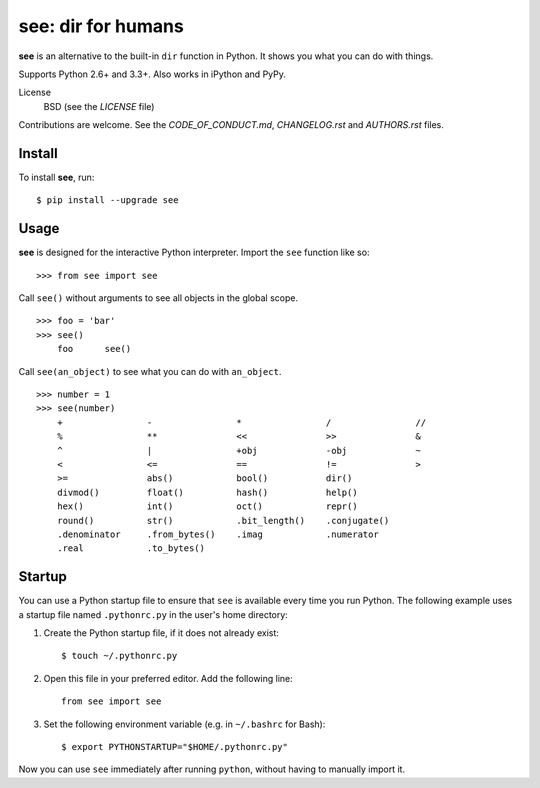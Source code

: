 see: dir for humans
===================

.. image:: https://img.shields.io/pypi/v/see.svg
    :target: https://pypi.python.org/pypi/see

.. image:: https://travis-ci.org/araile/see.svg?branch=develop
    :target: https://travis-ci.org/araile/see

.. image:: https://coveralls.io/repos/github/araile/see/badge.svg?branch=develop
    :target: https://coveralls.io/github/araile/see?branch=develop

**see** is an alternative to the built-in ``dir`` function in Python. It shows
you what you can do with things.

Supports Python 2.6+ and 3.3+. Also works in iPython and PyPy.

License
    BSD (see the *LICENSE* file)

Contributions are welcome. See the *CODE_OF_CONDUCT.md*, *CHANGELOG.rst*
and *AUTHORS.rst* files.


Install
-------

To install **see**, run::

    $ pip install --upgrade see


Usage
-----

**see** is designed for the interactive Python interpreter. Import the ``see``
function like so::

    >>> from see import see

Call ``see()`` without arguments to see all objects in the global scope. ::

    >>> foo = 'bar'
    >>> see()
        foo      see()

Call ``see(an_object)`` to see what you can do with ``an_object``. ::

    >>> number = 1
    >>> see(number)
        +                -                *                /                //
        %                **               <<               >>               &
        ^                |                +obj             -obj             ~
        <                <=               ==               !=               >
        >=               abs()            bool()           dir()
        divmod()         float()          hash()           help()
        hex()            int()            oct()            repr()
        round()          str()            .bit_length()    .conjugate()
        .denominator     .from_bytes()    .imag            .numerator
        .real            .to_bytes()


Startup
-------

You can use a Python startup file to ensure that ``see`` is available every
time you run Python. The following example uses a startup file named
``.pythonrc.py`` in the user's home directory:

1. Create the Python startup file, if it does not already exist::

       $ touch ~/.pythonrc.py

2. Open this file in your preferred editor. Add the following line::

       from see import see

3. Set the following environment variable (e.g. in ``~/.bashrc`` for Bash)::

       $ export PYTHONSTARTUP="$HOME/.pythonrc.py"

Now you can use ``see`` immediately after running ``python``, without having to
manually import it.
